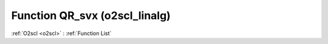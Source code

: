 Function QR_svx (o2scl_linalg)
==============================

:ref:`O2scl <o2scl>` : :ref:`Function List`

.. doxygenfunction:: o2scl_linalg::QR_svx
